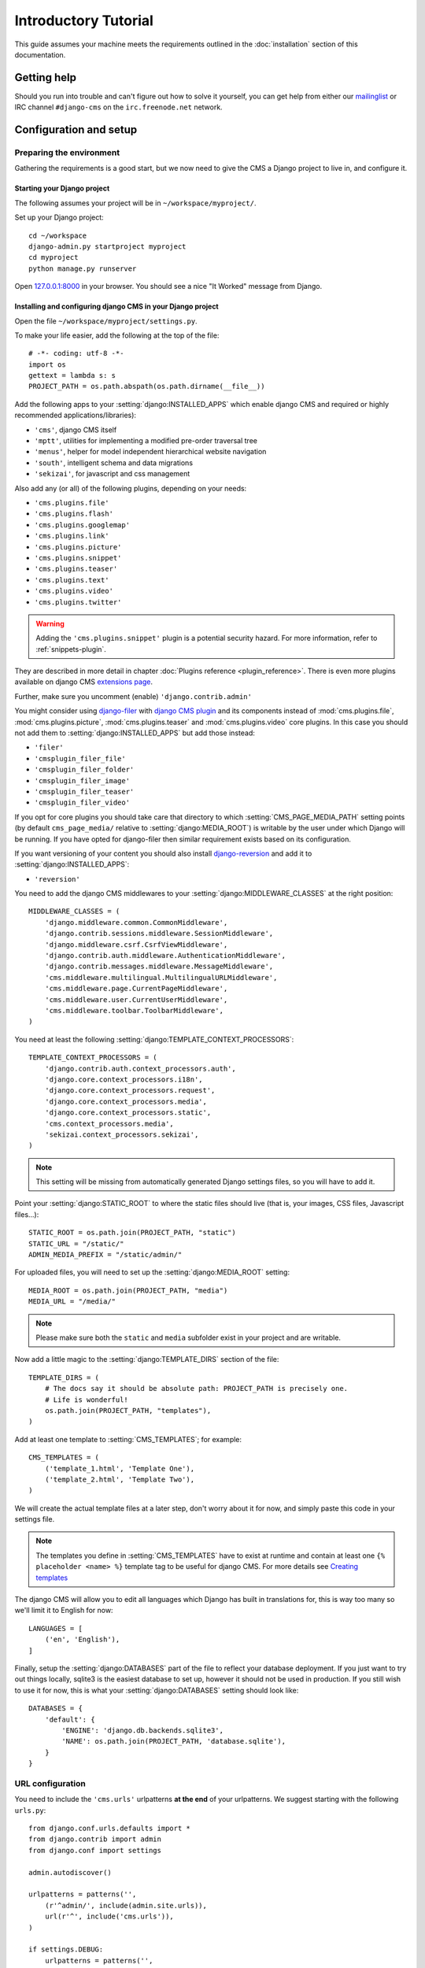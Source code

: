 #####################
Introductory Tutorial
#####################

This guide assumes your machine meets the requirements outlined in the
:doc:`installation` section of this documentation.


************
Getting help
************

Should you run into trouble and can't figure out how to solve it yourself, you
can get help from either our `mailinglist`_ or IRC channel ``#django-cms`` on
the ``irc.freenode.net`` network.


***********************
Configuration and setup
***********************


Preparing the environment
=========================

Gathering the requirements is a good start, but we now need to give the CMS a 
Django project to live in, and configure it.


Starting your Django project
----------------------------

The following assumes your project will be in ``~/workspace/myproject/``.

Set up your Django project::

    cd ~/workspace
    django-admin.py startproject myproject
    cd myproject
    python manage.py runserver

Open `127.0.0.1:8000 <http://127.0.0.1:8000>`_ in your browser. You should see a
nice "It Worked" message from Django.

|it-worked|

.. |it-worked| image:: ../images/it-worked.png


.. _configure-django-cms:

Installing and configuring django CMS in your Django project
------------------------------------------------------------

Open the file ``~/workspace/myproject/settings.py``.

To make your life easier, add the following at the top of the file::

    # -*- coding: utf-8 -*-
    import os
    gettext = lambda s: s
    PROJECT_PATH = os.path.abspath(os.path.dirname(__file__))


Add the following apps to your :setting:`django:INSTALLED_APPS` which enable django CMS
and required or highly recommended applications/libraries):

* ``'cms'``, django CMS itself
* ``'mptt'``, utilities for implementing a modified pre-order traversal tree
* ``'menus'``, helper for model independent hierarchical website navigation
* ``'south'``, intelligent schema and data migrations
* ``'sekizai'``, for javascript and css management

Also add any (or all) of the following plugins, depending on your needs:

* ``'cms.plugins.file'``
* ``'cms.plugins.flash'``
* ``'cms.plugins.googlemap'``
* ``'cms.plugins.link'``
* ``'cms.plugins.picture'``
* ``'cms.plugins.snippet'``
* ``'cms.plugins.teaser'``
* ``'cms.plugins.text'``
* ``'cms.plugins.video'``
* ``'cms.plugins.twitter'``

.. warning::

    Adding the ``'cms.plugins.snippet'`` plugin is a potential security hazard.
    For more information, refer to :ref:`snippets-plugin`.

They are described in more detail in chapter :doc:`Plugins reference <plugin_reference>`.
There is even more plugins available on django CMS `extensions page`_.

.. _extensions page: http://www.django-cms.org/en/extensions/

Further, make sure you uncomment (enable) ``'django.contrib.admin'``

You might consider using `django-filer`_ with `django CMS plugin`_ and its
components instead of :mod:`cms.plugins.file`, :mod:`cms.plugins.picture`,
:mod:`cms.plugins.teaser` and :mod:`cms.plugins.video` core plugins. In this
case you should not add them to :setting:`django:INSTALLED_APPS` but add those
instead:

* ``'filer'``
* ``'cmsplugin_filer_file'``
* ``'cmsplugin_filer_folder'``
* ``'cmsplugin_filer_image'``
* ``'cmsplugin_filer_teaser'``
* ``'cmsplugin_filer_video'``

.. _django-filer: https://github.com/stefanfoulis/django-filer
.. _django CMS plugin: https://github.com/stefanfoulis/cmsplugin-filer

If you opt for core plugins you should take care that directory to which
:setting:`CMS_PAGE_MEDIA_PATH` setting points (by default ``cms_page_media/``
relative to :setting:`django:MEDIA_ROOT`) is writable by the user under which Django
will be running. If you have opted for django-filer then similar requirement
exists based on its configuration.

If you want versioning of your content you should also install `django-reversion`_
and add it to :setting:`django:INSTALLED_APPS`:

* ``'reversion'``

.. _django-reversion: https://github.com/etianen/django-reversion

You need to add the django CMS middlewares to your :setting:`django:MIDDLEWARE_CLASSES`
at the right position::

    MIDDLEWARE_CLASSES = (
        'django.middleware.common.CommonMiddleware',
        'django.contrib.sessions.middleware.SessionMiddleware',
        'django.middleware.csrf.CsrfViewMiddleware',
        'django.contrib.auth.middleware.AuthenticationMiddleware',
        'django.contrib.messages.middleware.MessageMiddleware',
        'cms.middleware.multilingual.MultilingualURLMiddleware',
        'cms.middleware.page.CurrentPageMiddleware',
        'cms.middleware.user.CurrentUserMiddleware',
        'cms.middleware.toolbar.ToolbarMiddleware',
    )

You need at least the following :setting:`django:TEMPLATE_CONTEXT_PROCESSORS`::

    TEMPLATE_CONTEXT_PROCESSORS = (
        'django.contrib.auth.context_processors.auth',
        'django.core.context_processors.i18n',
        'django.core.context_processors.request',
        'django.core.context_processors.media',
        'django.core.context_processors.static',
        'cms.context_processors.media',
        'sekizai.context_processors.sekizai',
    )

.. note::
    
    This setting will be missing from automatically generated Django settings
    files, so you will have to add it.

Point your :setting:`django:STATIC_ROOT` to where the static files should live
(that is, your images, CSS files, Javascript files...)::

    STATIC_ROOT = os.path.join(PROJECT_PATH, "static")
    STATIC_URL = "/static/"
    ADMIN_MEDIA_PREFIX = "/static/admin/"

For uploaded files, you will need to set up the :setting:`django:MEDIA_ROOT`
setting::

    MEDIA_ROOT = os.path.join(PROJECT_PATH, "media")
    MEDIA_URL = "/media/"

.. note::

    Please make sure both the ``static`` and ``media`` subfolder exist in your
    project and are writable.

Now add a little magic to the :setting:`django:TEMPLATE_DIRS` section of the file::

    TEMPLATE_DIRS = (
        # The docs say it should be absolute path: PROJECT_PATH is precisely one.
        # Life is wonderful!
        os.path.join(PROJECT_PATH, "templates"),
    )

Add at least one template to :setting:`CMS_TEMPLATES`; for example::

    CMS_TEMPLATES = (
        ('template_1.html', 'Template One'),
        ('template_2.html', 'Template Two'),
    )

We will create the actual template files at a later step, don't worry about it for 
now, and simply paste this code in your settings file.

.. note::

    The templates you define in :setting:`CMS_TEMPLATES` have to exist at runtime and
    contain at least one ``{% placeholder <name> %}`` template tag to be useful
    for django CMS. For more details see `Creating templates`_
    
The django CMS will allow you to edit all languages which Django has built in
translations for, this is way too many so we'll limit it to English for now::

    LANGUAGES = [
        ('en', 'English'),
    ]

Finally, setup the :setting:`django:DATABASES` part of the file to reflect your
database deployment. If you just want to try out things locally, sqlite3 is the
easiest database to set up, however it should not be used in production. If you
still wish to use it for now, this is what your :setting:`django:DATABASES`
setting should look like::

    DATABASES = {
        'default': {
            'ENGINE': 'django.db.backends.sqlite3',
            'NAME': os.path.join(PROJECT_PATH, 'database.sqlite'),
        }
    }


URL configuration
=================

You need to include the ``'cms.urls'`` urlpatterns **at the end** of your
urlpatterns. We suggest starting with the following ``urls.py``::

    from django.conf.urls.defaults import *
    from django.contrib import admin
    from django.conf import settings

    admin.autodiscover()

    urlpatterns = patterns('',
        (r'^admin/', include(admin.site.urls)),
        url(r'^', include('cms.urls')),
    )

    if settings.DEBUG:
        urlpatterns = patterns('',
        url(r'^media/(?P<path>.*)$', 'django.views.static.serve',
            {'document_root': settings.MEDIA_ROOT, 'show_indexes': True}),
        url(r'', include('django.contrib.staticfiles.urls')),
    ) + urlpatterns


******************
Creating templates
******************

django CMS uses templates to define how a page should look and what parts of
it are editable. Editable areas are called **placeholders**. These templates are
standard Django templates and you may use them as described in the
`official documentation`_.

Templates you wish to use on your pages must be declared in the :setting:`CMS_TEMPLATES`
setting::

  CMS_TEMPLATES = (
      ('template_1.html', 'Template One'),
      ('template_2.html', 'Template Two'),
  )

If you followed this tutorial from the beginning, we already put this code in your settings file.

Now, on with the actual template files!

Fire up your favorite editor and create a file called ``base.html`` in a folder called ``templates``
in your myproject directory.

Here is a simple example for a base template called ``base.html``:

.. code-block:: html+django

  {% load cms_tags sekizai_tags %}
  <html>
    <head>
        {% render_block "css" %}
    </head>
    <body>
        {% cms_toolbar %}
        {% placeholder base_content %}
        {% block base_content%}{% endblock %}
        {% render_block "js" %}
    </body>
  </html>

Now, create a file called ``template_1.html`` in the same directory. This will use 
your base template, and add extra content to it:

.. code-block:: html+django

  {% extends "base.html" %}
  {% load cms_tags %}

  {% block base_content %}
    {% placeholder template_1_content %}
  {% endblock %}

When you set ``template_1.html`` as a template on a page you will get two
placeholders to put plugins in. One is ``template_1_content`` from the page
template ``template_1.html`` and another is ``base_content`` from the extended
``base.html``.

When working with a lot of placeholders, make sure to give descriptive
names for your placeholders, to more easily identify them in the admin panel.

Now, feel free to experiment and make a ``template_2.html`` file! If you don't
feel creative, just copy template_1 and name the second placeholder something
like "template_2_content".


.. _sekizai-namespaces:

Static files handling with sekizai
==================================

The django CMS handles media files (css stylesheets and javascript files)
required by CMS plugins using `django-sekizai`_. This requires you to define at
least two sekizai namespaces in your templates: ``js`` and ``css``. You can do
so using the ``render_block`` template tag from the ``sekizai_tags`` template
tag libary. It is highly recommended to put the ``{% render_block "css" %}`` tag
as last thing before the closing ``</head>`` HTML tag and the
``{% render_block "js" %}`` tag as the last thing before the closing ``</body>``
HTML tag.


.. _django-sekizai: https://github.com/ojii/django-sekizai 

Initial database setup
======================

This command depends on whether you **upgrade** your installation or do a
**fresh install**. We recommend that you get familiar with the way `South`_ works, 
as it is a very powerful, easy and convenient tool. django CMS uses it extensively.


Fresh install
-------------

Run::

    python manage.py syncdb --all
    python manage.py migrate --fake

The first command will prompt you to create a super user; choose 'yes' and enter
appropriate values.


Upgrade
-------

Run::

    python manage.py syncdb
    python manage.py migrate


Up and running!
===============

That should be it. Restart your development server using ``python manage.py runserver`` 
and point a web browser to `127.0.0.1:8000 <http://127.0.0.1:8000>`_ :you should get 
the django CMS "It Worked" screen.

|it-works-cms|

.. |it-works-cms| image:: ../images/it-works-cms.png

Head over to the `admin panel <http://127.0.0.1:8000/admin/>` and log in with
the user you created during the database setup.

To deploy your django CMS project on a production webserver, please refer to the
`Django documentation <http://docs.djangoproject.com/en/1.2/howto/deployment/>`_.


*****************************
Creating your first CMS Page!
*****************************

That's it, now the best part: you can start using the CMS!
Run your server with ``python manage.py runserver``, then point a web browser to 
`127.0.0.1:8000/admin/ <http://127.0.0.1:8000/admin/>`_ , and log in using the super 
user credentials you defined when you ran ``syncdb`` earlier.

Once in the admin part of your site, you should see something like the following:

|first-admin| 

.. |first-admin| image:: ../images/first-admin.png


Adding a page
=============

Adding a page is as simple as clicking "Pages" in the admin view, then the "add page" button
on the top right-hand corner of the screen.

This is where you select which template to use (remember, we created two), as well as
pretty obvious things like which language the page is in (used for internationalisation),
the page's title, and the url slug it will use.

Hitting the "Save" button, well, saves the page. It will now display in the list of
pages.

|my-first-page|

.. |my-first-page| image:: ../images/my-first-page.png

Congratulations! You now have a fully functional django CMS installation!


Publishing a page
=================

The list of pages available is a handy way to change a few parameters about your pages:


Visibility
----------

By default, pages are "invisible". To let people access them you should mark
them as "published".


Menus
-----

Another option this view lets you tweak is whether or not the page should appear in
your site's navigation (that is, whether there should be a menu entry to reach it
or not)


Adding content to a page
========================

So far, our page doesn't do much. Make sure it's marked as "published", then
click on the page's "edit" button.

Ignore most of the interface for now, and click the "view on site" button on the 
top right-hand corner of the screen. As expected, your page is blank for the
time being, since our template is really a minimal one.

Let's get to it now then!

Press your browser's back button, so as to see the page's admin interface. If you followed 
the tutorial so far, your template (``template_1.html``) defines two placeholders.
The admin interfaces shows you theses placeholders as sub menus:

|first-placeholders|

.. |first-placeholders| image:: ../images/first-placeholders.png

Scroll down the "Available plugins" drop-down list. This displays the plugins you
added to your :setting:`django:INSTALLED_APPS` settings. Choose the "text" plugin in the drop-down,
then press the "Add" button.

The right part of the plugin area displays a rich text editor (`TinyMCE`_).

Type in whatever you please there, then press the "Save" button.

Go back to your website using the top right-hand "View on site" button. That's it!

|hello-cms-world|

.. |hello-cms-world| image:: ../images/hello-cms-world.png


Where to go from here
=====================

Congratulations, you now have a fully functional CMS! Feel free to play around 
with the different plugins provided out of the box, and build great websites!


.. _South: http://south.aeracode.org/
.. _TinyMCE: http://tinymce.moxiecode.com/
.. _official documentation: http://docs.djangoproject.com/en/1.2/topics/templates/
.. _mailinglist: https://groups.google.com/forum/#!forum/django-cms
